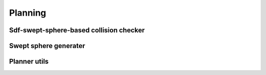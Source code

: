 Planning
========

Sdf-swept-sphere-based collision checker
--------------------------------------------

.. autosummary::
   :toctree: generated/
   :nosignatures:

   skrobot.planner.SweptSphereSdfCollisionChecker

Swept sphere generater 
----------------------

.. autosummary::
   :toctree: generated/
   :nosignatures:

   skrobot.planner.swept_sphere.compute_swept_sphere

Planner utils
-------------
.. autosummary::
   :toctree: generated/
   :nosignatures:

   skrobot.planner.utils.set_robot_config
   skrobot.planner.utils.get_robot_config
   skrobot.planner.utils.forward_kinematics_multi
